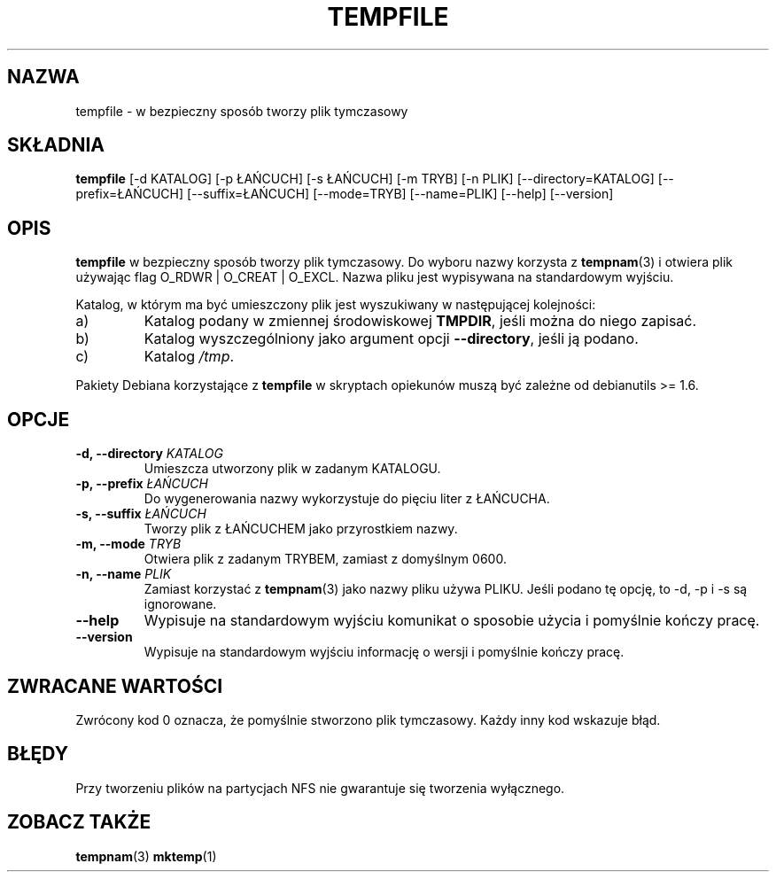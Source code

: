 .\" PTM/WK/2001-VI
.\" Translation update: Robert Luberda <robert@debian.org>, Mar 2004, debianutils 2.8
.\" $Id: tempfile.1,v 1.3 2004/04/05 11:04:55 robert Exp $
.\" -*- nroff -*-
.TH TEMPFILE 1 "22 marca 2004" "Debian"
.SH NAZWA
tempfile \- w bezpieczny sposób tworzy plik tymczasowy
.SH SKŁADNIA
.B tempfile
[\-d KATALOG] [\-p ŁAŃCUCH] [\-s ŁAŃCUCH] [\-m TRYB] [\-n PLIK] [\-\-directory=KATALOG]
[\-\-prefix=ŁAŃCUCH] [\-\-suffix=ŁAŃCUCH] [\-\-mode=TRYB] [\-\-name=PLIK] [\-\-help] [\-\-version]
.SH OPIS
.PP
.B tempfile
w bezpieczny sposób tworzy plik tymczasowy. Do wyboru nazwy korzysta z
.BR tempnam (3)
i otwiera plik używając flag O_RDWR | O_CREAT | O_EXCL. Nazwa pliku jest
wypisywana na standardowym wyjściu.
.PP
Katalog, w którym ma być umieszczony plik jest wyszukiwany w następującej
kolejności:
.IP a)
Katalog podany w zmiennej środowiskowej
.BR TMPDIR ,
jeśli można do niego zapisać.
.IP b)
Katalog wyszczególniony jako argument opcji
.BR --directory ,
jeśli ją podano.
.IP c)
Katalog
.IR /tmp .
.PP
Pakiety Debiana korzystające z
.B tempfile
w skryptach opiekunów muszą być zależne od debianutils >= 1.6.
.SH OPCJE
.TP
.BI "-d, --directory " KATALOG
Umieszcza utworzony plik w zadanym KATALOGU.
.TP
.BI "-p, --prefix " ŁAŃCUCH
Do wygenerowania nazwy wykorzystuje do pięciu liter z ŁAŃCUCHA.
.TP
.BI "-s, --suffix " ŁAŃCUCH
Tworzy plik z ŁAŃCUCHEM jako przyrostkiem nazwy.
.TP
.BI "-m, --mode " TRYB
Otwiera plik z zadanym TRYBEM, zamiast z domyślnym 0600.
.TP
.BI "-n, --name " PLIK
Zamiast korzystać z
.BR tempnam (3)
jako nazwy pliku używa PLIKU.
Jeśli podano tę opcję, to -d, -p i -s są ignorowane.
.TP
.B "--help"
Wypisuje na standardowym wyjściu komunikat o sposobie użycia i pomyślnie
kończy pracę.
.TP
.B "--version"
Wypisuje na standardowym wyjściu informację o wersji i pomyślnie
kończy pracę.
.SH ZWRACANE WARTOŚCI
Zwrócony kod 0 oznacza, że pomyślnie stworzono plik tymczasowy.
Każdy inny kod wskazuje błąd.
.SH BŁĘDY
Przy tworzeniu plików na partycjach NFS nie gwarantuje się tworzenia
wyłącznego.
.SH "ZOBACZ TAKŻE"
.BR tempnam (3)
.BR mktemp (1)

